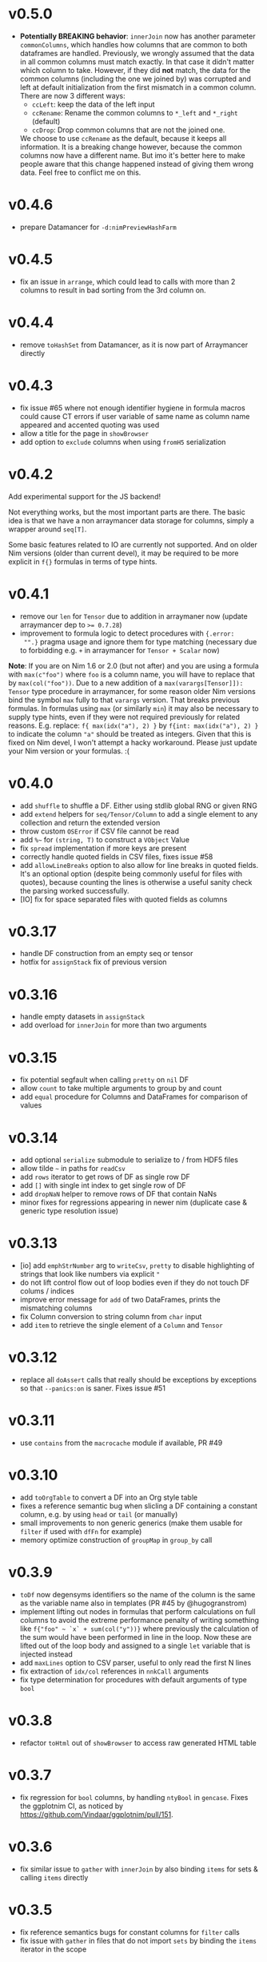 * v0.5.0
- *Potentially BREAKING behavior*: ~innerJoin~ now has another
  parameter ~commonColumns~, which handles how columns that are common
  to both dataframes are handled.
  Previously, we wrongly assumed that the data in all common columns
  must match exactly. In that case it didn't matter which column to
  take.
  However, if they did *not* match, the data for the common columns
  (including the one we joined by) was corrupted and left at default
  initialization from the first mismatch in a common column.
  There are now 3 different ways:
  - ~ccLeft~: keep the data of the left input
  - ~ccRename~: Rename the common columns to ~*_left~ and ~*_right~
    (default)
  - ~ccDrop~: Drop common columns that are not the joined one.
  We choose to use ~ccRename~ as the default, because it keeps all
  information. It is a breaking change however, because the common
  columns now have a different name. But imo it's better here to make
  people aware that this change happened instead of giving them wrong
  data.
  Feel free to conflict me on this.
* v0.4.6
- prepare Datamancer for ~-d:nimPreviewHashFarm~
* v0.4.5
- fix an issue in ~arrange~, which could lead to calls with more than
  2 columns to result in bad sorting from the 3rd column on.
* v0.4.4
- remove ~toHashSet~ from Datamancer, as it is now part of Arraymancer directly
* v0.4.3
- fix issue #65 where not enough identifier hygiene in formula macros
  could cause CT errors if user variable of same name as column name
  appeared and accented quoting was used
- allow a title for the page in ~showBrowser~
- add option to ~exclude~ columns when using ~fromH5~ serialization
* v0.4.2
Add experimental support for the JS backend!

Not everything works, but the most important parts are there. The
basic idea is that we have a non arraymancer data storage for columns,
simply a wrapper around ~seq[T]~.

Some basic features related to IO are currently not supported. And on
older Nim versions (older than current devel), it may be required to
be more explicit in ~f{}~ formulas in terms of type hints.
* v0.4.1
- remove our ~len~ for ~Tensor~ due to addition in arraymaner now
  (update arraymancer dep to ~>= 0.7.28~)
- improvement to formula logic to detect procedures with ~{.error:
  "".}~ pragma usage and ignore them for type matching (necessary due
  to forbidding e.g. ~+~ in arraymancer for ~Tensor + Scalar~ now)

*Note*: If you are on Nim 1.6 or 2.0 (but not after) and you are using
 a formula with ~max(c"foo")~ where ~foo~ is a column name, you will
 have to replace that by ~max(col("foo"))~. Due to a new addition of a
 ~max(varargs[Tensor]]): Tensor~ type procedure in arraymancer, for
 some reason older Nim versions bind the symbol ~max~ fully to that
 ~varargs~ version. That breaks previous formulas.
 In formulas using ~max~ (or similarly ~min~) it may also be necessary
 to supply type hints, even if they were not required previously for
 related reasons. E.g. replace:
 ~f{ max(idx("a"), 2) }~
 by
 ~f{int: max(idx("a"), 2) }~
 to indicate the column ~"a"~ should be treated as integers.
 Given that this is fixed on Nim devel, I won't attempt a hacky
 workaround. Please just update your Nim version or your formulas. :( 
* v0.4.0
- add ~shuffle~ to shuffle a DF. Either using stdlib global RNG or
  given RNG
- add ~extend~ helpers for ~seq/Tensor/Column~ to add a single element
  to any collection and return the extended version
- throw custom ~OSError~ if CSV file cannot be read
- add =%~= for ~(string, T)~ to construct a ~VObject~ Value
- fix ~spread~ implementation if more keys are present
- correctly handle quoted fields in CSV files, fixes issue #58
- add ~allowLineBreaks~ option to also allow for line breaks in quoted
  fields. It's an optional option (despite being commonly useful for
  files with quotes), because counting the lines is otherwise a useful
  sanity check the parsing worked successfully.  
- [IO] fix for space separated files with quoted fields as columns
* v0.3.17
- handle DF construction from an empty seq or tensor
- hotfix for ~assignStack~ fix of previous version
* v0.3.16
- handle empty datasets in ~assignStack~
- add overload for ~innerJoin~ for more than two arguments  
* v0.3.15
- fix potential segfault when calling ~pretty~ on ~nil~ DF
- allow ~count~ to take multiple arguments to group by and count
- add ~equal~ procedure for Columns and DataFrames for comparison of values  
* v0.3.14
- add optional ~serialize~ submodule to serialize to / from HDF5 files    
- allow tilde =~= in paths for ~readCsv~
- add ~rows~ iterator to get rows of DF as single row DF
- add ~[]~ with single int index to get single row of DF
- add ~dropNaN~ helper to remove rows of DF that contain NaNs
- minor fixes for regressions appearing in newer nim (duplicate case &
  generic type resolution issue)
* v0.3.13
- [io] add ~emphStrNumber~ arg to ~writeCsv~, ~pretty~ to disable
  highlighting of strings that look like numbers via explicit ~"~
- do not lift control flow out of loop bodies even if they do not
  touch DF colums / indices
- improve error message for ~add~ of two DataFrames, prints the
  mismatching columns
- fix Column conversion to string column from ~char~ input
- add ~item~ to retrieve the single element of a ~Column~ and ~Tensor~
* v0.3.12
- replace all ~doAssert~ calls that really should be exceptions by
  exceptions so that ~--panics:on~ is saner. Fixes issue #51
* v0.3.11
- use ~contains~ from the ~macrocache~ module if available, PR #49
* v0.3.10
- add ~toOrgTable~ to convert a DF into an Org style table
- fixes a reference semantic bug when slicling a DF containing a
  constant column, e.g. by using ~head~ or ~tail~ (or manually)
- small improvements to non generic generics (make them usable for
  ~filter~ if used with ~dfFn~ for example)
- memory optimize construction of ~groupMap~ in ~group_by~ call
* v0.3.9
- =toDf= now degensyms identifiers so the name of the column is the
  same as the variable name also in templates (PR #45 by @hugogranstrom)
- implement lifting out nodes in formulas that perform calculations on
  full columns to avoid the extreme performance penalty of writing
  something like ~f{"foo" ~ `x` + sum(col("y"))}~ where previously the
  calculation of the sum would have been performed in line in the
  loop. Now these are lifted out of the loop body and assigned to a
  single ~let~ variable that is injected instead
- add ~maxLines~ option to CSV parser, useful to only read the first N
  lines
- fix extraction of ~idx/col~ references in ~nnkCall~ arguments
- fix type determination for procedures with default arguments of type ~bool~
* v0.3.8
- refactor =toHtml= out of =showBrowser= to access raw generated HTML table
* v0.3.7
- fix regression for =bool= columns, by handling =ntyBool= in
  =gencase=. Fixes the ggplotnim CI, as noticed by https://github.com/Vindaar/ggplotnim/pull/151.
* v0.3.6
- fix similar issue to =gather= with =innerJoin= by also binding
  =items= for sets & calling =items= directly
* v0.3.5
- fix reference semantics bugs for constant columns for =filter= calls
- fix issue with =gather= in files that do not import =sets= by
  binding the =items= iterator in the scope  
* v0.3.4
- fix issues with =toDf= if only single argument given (with and
  without string names) not setting DF length / raising CT error
- add =to= option to convert type of data frame
- some more internal macro logic cleanup  
* v0.3.3
- define =ScalarLike= concept to match types that can be converted to
  =float= via =.float= for e.g. units to have a =%~= Value conversion
  for them
- minor cleanup of macro logic
- rename =genColumn= to =defColumn=
- =toDf= now supports assignment of generic arguments as well, as long
  as the column types required have been generated already.
- =defColumn= now generates all combinations of the given types
- fixes some issues with =unionType= getting confused
- makes =toColumn= work correctly with =array=  
* v0.3.2
- fix regression in =ggplotnim= formula due to badly determined result
  type. Only use resulting type of =Preface= if type acceptable
  (e.g. not generic)
- fix =toColumn= for single element =Column= construction  
* v0.3.1
- keep conversions from other number types to =int= and =float= after
  all in the context of =toDf= and =toColumn=.
* v0.3.0 
*MAJOR, POSSIBLY BREAKING*: Add experimental support for "non-generic generic
=Columns=".

*See the bottom for a list of known breaking changes*.

What does that mean?

First of all the =DataFrame= type is now an alias to
=DataTable[Column]=. =DataTable= is a new name for a generic version
of =DataFrame= to avoid breaking changes when making =DataFrame=
generic. Current code should just continue to work fine.

The existing =ColumnKind= enum now has an additional member called
=colGeneric=. This value is used in other variants of a =Column= like
type, defined by a =ColumnLike= concept. Essentially, these types are
equivalent to =Column=, but contain additional fields in the
=colGeneric= branch. For example consider an extended =ColumnLike=
type that can also store =KiloGram= and =Meter= units (from =unchained=):
#+begin_src nim
type
  ColumnKiloGram|Meter = ref object
    len*: int
    case kind*: ColKind
    of colFloat:
      fCol*: Tensor[float]
    of colInt:
      iCol*: Tensor[int]
    of colBool:
      bCol*: Tensor[bool]
    of colString:
      sCol*: Tensor[string]
    of colObject:
      oCol*: Tensor[Value]
    of colConstant:
      cCol*: Value
    of colNone:
      nil
    # up to here the same type as `Column`
    of colGeneric:
      # depending on the instance it the generic stores `KiloGram` or `Meter` data
      case gkKind: GenericKiloGram|MeterKind # an auto generated enum for gen eric types
      of gkKiloGram:
        gKiloGram: Tensor[KiloGram] 
      of gkMeter:
        gMeter: Tensor[Meter]
#+end_src
This generalizes to any number of generics.

Such a new =Column= type is generated using the =genColumn= macro:
#+begin_src nim
genColumn(KiloGram, Meter)
#+end_src
to generate the above.

After generating the new type, it can be accessed using:
#+begin_src nim
colType(KiloGram, Meter) # <- returns the type 
#+end_src

To construct a =DataTable= of this type, you can do:
#+begin_src nim
let df = colType(KiloGram, Meter).newDataTable() # or `newDataTable(colType(KiloGram, Meter))` of course
#+end_src

Further an existing =DataTable= can be extended by a new type column
using:
#+begin_src nim
let df = newDataFrame() # construct an old school data frame
# ... put in some data
let dfKg = df.extendDataFrame("foo" # <- column name
                              @[1.kg, 2.kg]) # <- fill with kilo gram data
#+end_src
if the =ColumnKiloGram= type has been generated before using
=genColumn(KiloGram)= this will return a =DataTable[KiloGram]=
containing the old data of =df= as well as a new column called ="foo"=
of type =KiloGram=.

=mutate= also works with formulas that access generic types or
generate columns of new generic types. There *are* certain limitations
currently though. In some cases the formula may need to be aware of
the type of the =DataTable= it acts on. For this there is a new macro,
=dfFn=, which wraps around a regular =f{}= macro and receives the
=DataTable= it should act on:
#+begin_src nim
genColumn(KiloGram, KiloGram²)
let dfKg2 = dfKg.mutate(dfFn(dfKg, f{KiloGram -> KiloGram²: "kg2" ~ `kg` * `kg`}))
#+end_src
as this is a bit annoying, there is a =mutate2= (the name is
consciously stupid, as a proper name still hasn't been chosen) that
does this automatically:
#+begin_src nim
genColumn(KiloGram, KiloGram²)
let dfKg2 = dfKg.mutate2(f{KiloGram -> KiloGram²: "kg2" ~ `kg` * `kg`})
#+end_src

Columns of course only have to be generated once.

Note: one thing when dealing with multiple columns of different types
to keep in mind (as this surely will come up more now): The =idx= and
=col= helpers in formulas, support explicit type annotations for
individual columns:
#+begin_src nim
f{float -> Meter: "foo" ~ `x` * idx(`y`, Meter)}
# where `x` will be read as `float` and `y` as `Meter`!
#+end_src

Many things are likely to break... :)

See the [[playground/non_generic_generics.nim]] for a few examples for
usage.

The release is a bit less refined than I would have liked, but as the
code is (as far as I can tell), not breaking existing code and mostly
working, I want to merge it now, to test it properly in real usage and
fix things along the way. Otherwise it will be on ice forever.

The commit that contains the added code is squashed as the development
code is ultra messy. Check out the =nonGenericGenerics= branch (or PR)
or the =cleanUpCommitsForRebase= branch (or PR) for the full history.

Known *breaking changes* and issues:
- assigning data of types that can be converted to =int= or =float=
  (e.g. =int8=) to a DF does *not* auto convert them anymore. This was
  always a helper to store them, but in the future once this feature
  is more refined, it'll be better to store them as is
- =colGeneric= is a new enum field for =ColumnKind= and thus has to be
  handled in code dealing with the enum manually  

* v0.2.10
- remove outdated warning about failed type deduction in formulas
* v0.2.9
This release gets rid of all hints during compile time, afaict.
- remove unused imports
- make sure variables follow same naming
- remove dead code
- add =styles:usage= to =nim.cfg=
* v0.2.8
- *BREAKING*: change semantics of assignment formula (using =<-=) in
  the context of =mutate=. Previously, using such formulas in a
  =mutate= (or =transmute=) call would end up renaming a column from
  RHS to LHS. However, this was never clearly communicated & was a bit
  unclear. In particular it made it impossible to generate a constant
  column in a =mutate= call, which seems much more useful to me.
  To rename a column, simply use the =rename= procedure as
  before. Note that a =f{"bar" <- "foo"}= formula is required in that
  case.
- raise an exception in =rename= if a formula of different kind than
  =fkAssign= is given
- change default printing width of columns in a DF. Make them a bit
  wider to accommodate float columns printed in exp notation.
* v0.2.7
- another quick release to help with some windows line ending CSV
  files
  - adds a =lineBreak= and =eat= option to =readCsv= to help with
    certain windows style line ending CSV files in which otherwise we
    might miscount the number of lines
* v0.2.6
- hotfix release fixing an issue with =readCsv=.
  - if a file contained columns that do not allow us to determine
    types, fixes an issue in which parsing of them failed, due to a
    missing reset of =col=
  - add a =maxGuesses= argument to =readCsv= to stop guessing types
    after this many rows (set to 'object' columns in that case)
  - fix a small issue in which we always entered the =skipLines= loop,
    even if we didn't have to skip any lines
* v0.2.5
- add support for reading CSV files from http and https URLs.
- do not ignore `skipInitialSpace` and `quote` readCsv arguments.

* v0.2.4
- replace an assertion by a proper check in =summarize= if user hands
  a non reducing formula to it
- replace usages of =seqsToDf= in the docs
- *BREAKING*: in =readCsv= the =colNames= argument, if any are given,
  now implies we _skip_ the parsing of the header completely. If there
  _is_ a header in the file that is to be ignored, =colNames= must be
  combined with =skipLines=! See also the updated docstring.
- possibly breaking: when parsing CSV files with space / tab separators, spacing at the
  end of the lines does not cause issues anymore (they previously
  caused us to count them as real columns, meaning possible crashes
  due to number of column mismatches). This _can_ be breaking for a
  user, but in that case they relied on unspecified behavior. Empty
  columns at the beginning or ending in the file are a bit crazy for
  space based seps. However, we might add a =skipInitialSpace=
  equivalent for this in the future.
* v0.2.3
- =select= now respects the order of the given columns, i.e. the order
  of the columns in the resulting DF are in the order of the given
  columns
- add =relocate= to change the column order of one or more keys
- add experimental operation to access column at index =i= using
  =df[[i]]= syntax
* v0.2.2
- fix CSV parsing for files with fully empty columns
- allow printing of columns of kind =colNone=
- add filename as title to =showBrowser= calls  
* v0.2.1
- fix regression when calling =arrange= with purely column references
  to constant columns
* v0.2.0
- constant =DataFrame= columns have seen improvements. Before most
  operations on them would convert them to a non-constant column,
  often forced to convert to an object column. Now, most operations
  (that make sense) are supported on constants themselves and if a
  non-constant conversion is required, it aims to use the type
  corresponding to the underlying =Value= kind of the constant. That
  way conversions of constants to full columns should now lead to
  native (float, int, string, bool) tensors (unless an operation with
  another native, incompatible type is performed)
- some bugs were fixed that could cause reference semantics of
  dataframes to shine through when using =filter=
- *BREAKING*: the =toValueKind= procedure now takes a =Column= instead
  of a =ColumnKind=. This is to be able to handle the constant to full
  conversion properly. Note: A deprecated variant of the former
  version is still around!
- add =filterToIdx=, which takes a DF and a sequence / tensor of
  integers. The procedure will keep only those rows of the DF whose
  indices are part of the seq/Tensor
- slight performance improvements for the parsing of CSV files (larger
  for string heavy files) by avoiding an unnecessary =newString= call
  (yeah, =setLen= resizes for you if needed...)
- allow more valid Nim code inside of =f{}= formulas, e.g. if
  expressions and block statements
- fix type determinations in =f{}= formulas, if a procedure with
  default parameters, but no explicit type information is given.  
- certain expressions in =f{}= formulas (for example
  =isNaN(idx("foo"))=) could produce unintended CT errors and work now
  (sorry, had to add a =when compiles= check :( ).
- experimental support for "full formulas" as I call them that allow
  to have more control over variables in the scope of the formula:
  #+begin_src nim
  formula:
    preface:
      foo in df["Foo", float]
      bar in baz(df["Bar", int])
    loop:
      bar^2.float + foo  
  #+end_src
  allows for custom variable names inside of the context (and more
  importantly) to perform a full column operation (e.g. =baz=) on a
  column *before* the loop and use the elements of that operation
  inside of the loop. Note that this is _not_ for *reducing* operations
  on columns (i.e. =mean(df["Bar", float])=)! It is still planned to
  lift reducing operations out of the loop body, but that is still
  pending.
- *SEMI-BREAKING*: add preliminary support for reducing formulas that require a =for=
  loop. This (currently) allows for ~res += <formula>~ like statements
  inside of a loop instead of just ~res = <formula>~ where in the
  latter the formula must produce a scalar by itself (i.e. does not
  allow *element wise* access to columns). Now a formula that accesses
  a single element via =idx(...)= will produce a loop with an
  accumulation.
  Note: to make use of this feature you *must* use the full formula
  syntax, as otherwise the default value of =res= is unclear.
  #+begin_src nim
  formula:
    preface:
      var res = 1.0
      Bidx in df["B", float]
    loop:
      res *= Bidx * 1.5
  #+end_src
- add =lag=, =lead= procedures that take a =Tensor/Column= and return
  a new =Tensor/Column= that is shiftet forward / backward N elements
  (the left overs are zeroed by default, but adjustable using =fill= argument)
- the =showBrowser= helper to view a =DataFrame= in the browser now
  adds an additional "index" column
- improve performance of =groups= iterator (particularly in cases
  where the DF is already sorted / the sorting is cheap)
- fix type deduction issues in formulas using dot expressions for
  certain cases  
* v0.1.11
- add convenience comparison operators for =Value= elements of a
  column with regular types *within a =f{}= formula* (they are emitted
  as templates into the closure scope to avoid having them available
  in all scopes).
  Use the =convenienceValueComparisons= template to emit them to a
  local scope if desired outside formula scopes.
* v0.1.10
- make sure to only import and export =arraymancer/tensor= submodule
- fix CSV parsing wrt. empty fields (treated as NaN) and explicit NaN
  & Inf values
- fix CSV parsing of files with extraneous newlines
- fix CSV parsing with missing values at the end of a line (becomes
  =NaN=)
- fix CSV parsing of empty fields if missing in first row and element
  is *not* float
- add more parsing tests
* v0.1.9
- add basic implementation of =spread= (inverse of =gather=; similar
  to dplyr =pivot_wider=). The current implementation is rather basic
  and performance may be suboptimal for very large data frames.
- add =null= helper to create a =VNull Value=
- significantly improve the docs of the =dataframe.nim= module.
- fixes an issue where unique column reference names were combined
  into the same column due to a bad name generation algorithm
- significantly improves performance in applications in which
  allocation of memory is a bottleneck (tensors were zero
  initialized).
- disable formula output at CT by default. Compile with
  =-d:echoFormulas= to see the output.
- remove CT warnings for unrelated stuff (node kinds)  
* v0.1.8
- avoid some object conversions in column operations (ref #11)
- add ~[]=~ overloads for columns for slice assignments
- *significantly* improve performance of =mutate/transmute= operations
  for grouped dataframes (O(150,000) groups in < 0.5 s possible now)
- fixes #12 by avoiding hashing of columns. Some performance
  regression in =innerJoin=, =setDiff= (~2x slower in bad cases).    
* v0.1.7
- allow assignment of constants in =seqsToDf=
- allow assignment of scalars to DF as column directly
- add filename argument to =showBrowser=
- make =compileFormulaImpl= actually typed to make formulas work
  correctly inside of generics (ref =ggplotnim=
  https://github.com/Vindaar/ggplotnim/issues/116
- change internal macro type logic to use strings
  
* v0.1.6
- fix slicing of constant columns

* v0.1.5
- fully qualify =Value= on scalar formula construction

* v0.1.4
- fix formulas (and type deduction) for certain use cases involving
  =nnkBracketExpr= that are *not* references to columns

* v0.1.3
- improve type deduction capabilities for infix nodes
- add overload for =drop= that doesn't just work on a mutable data
  frame
- fix reference semantics issues if DF is modified and visible in
  result (only data is shared, but columns should be respected)
- =arrange= now also takes a =varargs[string]= instead of a
  =seq=. While there is still a bug of not properly being able to use
  varargs, at least an array is possible (and hopefully at some point
  proper varargs).

* v0.1.2
- CSV parser is more robust, can handle unnammed columns
- explicit types in =idx=, =col= column reference finally works
  (e.g. =idx("foo", float)= accesses the column "foo" as a float
  tensor overwriting type deductions and type hints)

* v0.1.1
- allow =nnkMacroDef= in =findType=
- add development notes and ideas about rewrite of formula macro in =notes/formula_dev_notes.org=

* v0.1.0

- initial version of Datamancer based on =ggplotnim= data frame with
  major formula macro rewrite
